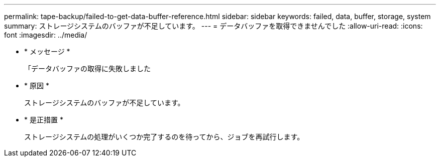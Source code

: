 ---
permalink: tape-backup/failed-to-get-data-buffer-reference.html 
sidebar: sidebar 
keywords: failed, data, buffer, storage, system 
summary: ストレージシステムのバッファが不足しています。 
---
= データバッファを取得できませんでした
:allow-uri-read: 
:icons: font
:imagesdir: ../media/


* * メッセージ *
+
「データバッファの取得に失敗しました

* * 原因 *
+
ストレージシステムのバッファが不足しています。

* * 是正措置 *
+
ストレージシステムの処理がいくつか完了するのを待ってから、ジョブを再試行します。


